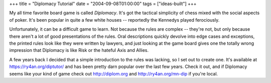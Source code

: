 +++
title = "Diplomacy Tutorial"
date = "2004-09-08T01:00:00"
tags = ["ideas-built"]
+++



My all time favorite board game is called *Diplomacy*.  It's got the tactical simplicity of chess mixed with the social aspects of poker. It's been popular in quite a few white houses -- reportedly the Kennedys played ferociously.

Unfortunately, it can be a difficult game to learn.  Not because the rules are complex -- they're not, but only because there aren't a lot of good presentations of the rules.  Oral descriptions quickly devolve into edge cases and exceptions, the printed rules look like they were written by lawyers, and just looking at the game board gives one the totally wrong impression that Diplomacy is like Risk or the hateful Axis and Allies.

A few years back I decided that a simple introduction to the rules was lacking, so I set out to create one.  It's available at https://ry4an.org/diptutor/ and has been pretty darn popular over the last few years.  Check it out, and if Diplomacy seems like your kind of game check out http://diplom.org and http://ry4an.org/mn-dip if you're local.









.. date: 1094619600
.. tags: ideas-built
